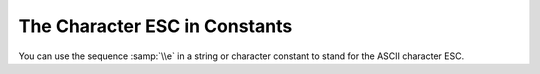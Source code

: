 ..
  Copyright 1988-2022 Free Software Foundation, Inc.
  This is part of the GCC manual.
  For copying conditions, see the copyright.rst file.

.. _character-escapes:

The Character ESC in Constants
******************************

You can use the sequence :samp:`\\e` in a string or character constant to
stand for the ASCII character ESC.